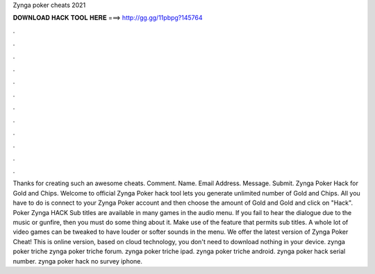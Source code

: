 Zynga poker cheats 2021

𝐃𝐎𝐖𝐍𝐋𝐎𝐀𝐃 𝐇𝐀𝐂𝐊 𝐓𝐎𝐎𝐋 𝐇𝐄𝐑𝐄 ===> http://gg.gg/11pbpg?145764

.

.

.

.

.

.

.

.

.

.

.

.

Thanks for creating such an awesome cheats. Comment. Name. Email Address. Message. Submit. Zynga Poker Hack for Gold and Chips. Welcome to official Zynga Poker hack tool lets you generate unlimited number of Gold and Chips. All you have to do is connect to your Zynga Poker account and then choose the amount of Gold and Gold and click on "Hack". Poker Zynga HACK Sub titles are available in many games in the audio menu. If you fail to hear the dialogue due to the music or gunfire, then you must do some thing about it. Make use of the feature that permits sub titles. A whole lot of video games can be tweaked to have louder or softer sounds in the menu. We offer the latest version of Zynga Poker Cheat! This is online version, based on cloud technology, you don't need to download nothing in your device. zynga poker triche zynga poker triche forum. zynga poker triche ipad. zynga poker triche android. zynga poker hack serial number. zynga poker hack no survey iphone.